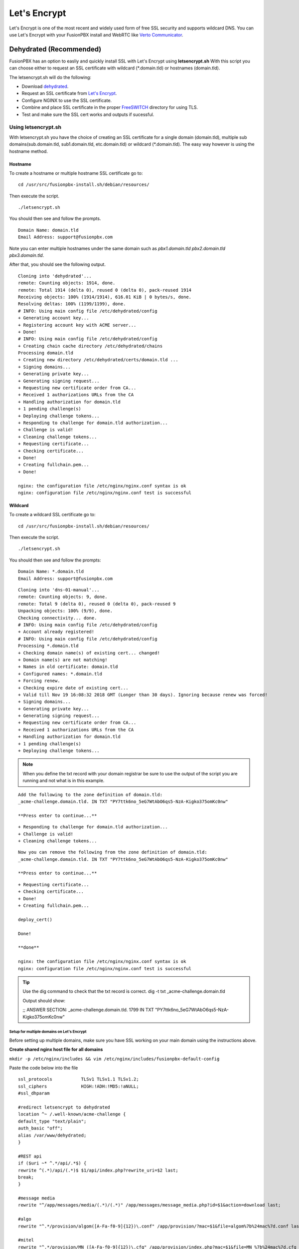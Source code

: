 ***************
Let's Encrypt
***************

Let's Encrypt is one of the most recent and widely used form of free SSL security and supports wildcard DNS.  You can use Let's Encrypt with your FusionPBX install and WebRTC like `Verto Communicator`_.


Dehydrated (Recommended)
^^^^^^^^^^^^^^^^^^^^^^^^^^^^^

FusionPBX has an option to easliy and quickly install SSL with Let's Encrypt using **letsencrypt.sh**  With this script you can choose either to request an SSL certificate with wildcard (*.domain.tld) or hostnames (domain.tld).

The letsencrypt.sh will do the following:

* Download `dehydrated <https://github.com/lukas2511/dehydrated>`_.
* Request an SSL certificate from `Let's Encrypt <https://letsencrypt.com>`_.
* Configure NGINX to use the SSL certificate.
* Combine and place SSL certificate in the proper `FreeSWITCH <https://freeswitch.org/confluence/display/FREESWITCH/FreeSWITCH+Explained>`_ directory for using TLS.
* Test and make sure the SSL cert works and outputs if sucessful.

Using letsencrypt.sh
---------------------

With letsencrypt.sh you have the choice of creating an SSL certificate for a single domain (domain.tld), multiple sub domains(sub.domain.tld, sub1.domain.tld, etc.domain.tld) or wildcard (*.domain.tld).  The easy way however is using the hostname method. 

Hostname
~~~~~~~~~~

To create a hostname or multiple hostname SSL certificate go to:

::

 cd /usr/src/fusionpbx-install.sh/debian/resources/

Then execute the script.

::

 ./letsencrypt.sh
 
 
You should then see and follow the prompts.

::

 Domain Name: domain.tld
 Email Address: support@fusionpbx.com

Note you can enter multiple hostnames under the same domain such as `pbx1.domain.tld pbx2.domain.tld pbx3.domain.tld`.

After that, you should see the following output.

::

 Cloning into 'dehydrated'...
 remote: Counting objects: 1914, done.
 remote: Total 1914 (delta 0), reused 0 (delta 0), pack-reused 1914
 Receiving objects: 100% (1914/1914), 616.01 KiB | 0 bytes/s, done.
 Resolving deltas: 100% (1199/1199), done.
 # INFO: Using main config file /etc/dehydrated/config
 + Generating account key...
 + Registering account key with ACME server...
 + Done!
 # INFO: Using main config file /etc/dehydrated/config
 + Creating chain cache directory /etc/dehydrated/chains
 Processing domain.tld
 + Creating new directory /etc/dehydrated/certs/domain.tld ...
 + Signing domains...
 + Generating private key...
 + Generating signing request...
 + Requesting new certificate order from CA...
 + Received 1 authorizations URLs from the CA
 + Handling authorization for domain.tld
 + 1 pending challenge(s)
 + Deploying challenge tokens...
 + Responding to challenge for domain.tld authorization...
 + Challenge is valid!
 + Cleaning challenge tokens...
 + Requesting certificate...
 + Checking certificate...
 + Done!
 + Creating fullchain.pem...
 + Done!
 
 nginx: the configuration file /etc/nginx/nginx.conf syntax is ok
 nginx: configuration file /etc/nginx/nginx.conf test is successful


Wildcard
~~~~~~~~~~~

To create a wildcard SSL certificate go to:

::

 cd /usr/src/fusionpbx-install.sh/debian/resources/


Then execute the script.

::

 ./letsencrypt.sh

You should then see and follow the prompts:

::

 Domain Name: *.domain.tld
 Email Address: support@fusionpbx.com
 
::

 Cloning into 'dns-01-manual'...
 remote: Counting objects: 9, done.
 remote: Total 9 (delta 0), reused 0 (delta 0), pack-reused 9
 Unpacking objects: 100% (9/9), done.
 Checking connectivity... done.
 # INFO: Using main config file /etc/dehydrated/config
 + Account already registered!
 # INFO: Using main config file /etc/dehydrated/config
 Processing *.domain.tld
 + Checking domain name(s) of existing cert... changed!
 + Domain name(s) are not matching!
 + Names in old certificate: domain.tld
 + Configured names: *.domain.tld
 + Forcing renew.
 + Checking expire date of existing cert...
 + Valid till Nov 19 16:08:32 2018 GMT (Longer than 30 days). Ignoring because renew was forced!
 + Signing domains...
 + Generating private key...
 + Generating signing request...
 + Requesting new certificate order from CA...
 + Received 1 authorizations URLs from the CA
 + Handling authorization for domain.tld
 + 1 pending challenge(s)
 + Deploying challenge tokens...


.. note::

      When you define the txt record with your domain registrar be sure to use the output of the script you are running and not what is in this example.

::

 Add the following to the zone definition of domain.tld:
 _acme-challenge.domain.tld. IN TXT "PY7ttk6no_5eG7WtAbO6qs5-NzA-Kigko375omKc0nw"

 **Press enter to continue...**

::

 + Responding to challenge for domain.tld authorization...
 + Challenge is valid!
 + Cleaning challenge tokens...

::

 Now you can remove the following from the zone definition of domain.tld:
 _acme-challenge.domain.tld. IN TXT "PY7ttk6no_5eG7WtAbO6qs5-NzA-Kigko375omKc0nw"

 **Press enter to continue...**

::

 + Requesting certificate...
 + Checking certificate...
 + Done!
 + Creating fullchain.pem...

 deploy_cert()

 Done!

 **done**

 nginx: the configuration file /etc/nginx/nginx.conf syntax is ok
 nginx: configuration file /etc/nginx/nginx.conf test is successful

.. tip::

       Use the dig command to check that the txt record is correct.  dig -t txt _acme-challenge.domain.tld
       
       Output should show:
       
       ;; ANSWER SECTION:
       _acme-challenge.domain.tld. 1799 IN TXT  "PY7ttk6no_5eG7WtAbO6qs5-NzA-Kigko375omKc0nw"



Setup for multiple domains on Let's Encrypt
===========================================

Before setting up multiple domains, make sure you have SSL working on your main domain using the instructions above.

**Create shared nginx host file for all domains**

``mkdir -p /etc/nginx/includes && vim /etc/nginx/includes/fusionpbx-default-config``
 
Paste the code below into the file

::
 
 ssl_protocols           TLSv1 TLSv1.1 TLSv1.2;
 ssl_ciphers             HIGH:!ADH:!MD5:!aNULL;
 #ssl_dhparam
 
 #redirect letsencrypt to dehydrated
 location ^~ /.well-known/acme-challenge {
 default_type "text/plain";
 auth_basic "off";
 alias /var/www/dehydrated;
 }
 
 #REST api
 if ($uri ~* ^.*/api/.*$) {
 rewrite ^(.*)/api/(.*)$ $1/api/index.php?rewrite_uri=$2 last;
 break;
 }
 
 #message media
 rewrite "^/app/messages/media/(.*)/(.*)" /app/messages/message_media.php?id=$1&action=download last;
 
 #algo
 rewrite "^.*/provision/algom([A-Fa-f0-9]{12})\.conf" /app/provision/?mac=$1&file=algom%7b%24mac%7d.conf last;
 
 #mitel
 rewrite "^.*/provision/MN_([A-Fa-f0-9]{12})\.cfg" /app/provision/index.php?mac=$1&file=MN_%7b%24mac%7d.cfg last;
 rewrite "^.*/provision/MN_Generic.cfg" /app/provision/index.php?mac=08000f000000&file=MN_Generic.cfg last;
 
 #grandstream
 rewrite "^.*/provision/cfg([A-Fa-f0-9]{12})(\.(xml|cfg))?$" /app/provision/?mac=$1;
 rewrite "^.*/provision/pb/([A-Fa-f0-9]{12})/phonebook\.xml$" /app/provision/?mac=$1&file=phonebook.xml;
 #grandstream-wave softphone by ext because Android doesn't pass MAC.
 rewrite "^.*/provision/([0-9]{5})/cfg([A-Fa-f0-9]{12}).xml$" /app/provision/?ext=$1;
 
 #aastra
 rewrite "^.*/provision/aastra.cfg$" /app/provision/?mac=$1&file=aastra.cfg;
 #rewrite "^.*/provision/([A-Fa-f0-9]{12})(\.(cfg))?$" /app/provision/?mac=$1 last;
 
 #yealink
 #rewrite "^.*/provision/(y[0-9]{12})(\.cfg|\.boot)?$" /app/provision/index.php?file=$1$2;
 rewrite "^.*/provision/(y[0-9]{12})(\.cfg)?$" /app/provision/index.php?file=$1.cfg;
 rewrite "^.*/provision/([A-Fa-f0-9]{12})(\.(xml|cfg))?$" /app/provision/index.php?mac=$1 last;
 
 #polycom
 rewrite "^.*/provision/000000000000.cfg$" "/app/provision/?mac=$1&file={%24mac}.cfg";
 #rewrite "^.*/provision/sip_330(\.(ld))$" /includes/firmware/sip_330.$2;
 rewrite "^.*/provision/features.cfg$" /app/provision/?mac=$1&file=features.cfg;
 rewrite "^.*/provision/([A-Fa-f0-9]{12})-sip.cfg$" /app/provision/?mac=$1&file=sip.cfg;
 rewrite "^.*/provision/([A-Fa-f0-9]{12})-phone.cfg$" /app/provision/?mac=$1;
 rewrite "^.*/provision/([A-Fa-f0-9]{12})-registration.cfg$" "/app/provision/?mac=$1&file={%24mac}-registration.cfg";
 rewrite "^.*/provision/([A-Fa-f0-9]{12})-directory.xml$" "/app/provision/?mac=$1&file={%24mac}-directory.xml";
 
 #cisco
 rewrite "^.*/provision/file/(.*\.(xml|cfg))" /app/provision/?file=$1 last;
 
 #Escene
 rewrite "^.*/provision/([0-9]{1,11})_Extern.xml$"       "/app/provision/?ext=$1&file={%24mac}_extern.xml" last;
 rewrite "^.*/provision/([0-9]{1,11})_Phonebook.xml$"    "/app/provision/?ext=$1&file={%24mac}_phonebook.xml" last;
 
 #Vtech
 rewrite "^.*/provision/VCS754_([A-Fa-f0-9]{12})\.cfg$" /app/provision/?mac=$1;
 rewrite "^.*/provision/pb([A-Fa-f0-9-]{12,17})/directory\.xml$" /app/provision/?mac=$1&file=directory.xml;
 
 access_log /var/log/nginx/access.log;
 error_log /var/log/nginx/error.log;
 
 client_max_body_size 80M;
 client_body_buffer_size 128k;
 
 location / {
 root /var/www/fusionpbx;
 index index.php;
 }
 
 location ~ \.php$ {
 fastcgi_pass unix:/var/run/php/php7.4-fpm.sock;
 #fastcgi_pass 127.0.0.1:9000;
 fastcgi_index index.php;
 include fastcgi_params;
 fastcgi_param   SCRIPT_FILENAME /var/www/fusionpbx$fastcgi_script_name;
 }
 
 # Allow the upgrade routines to run longer than normal
 location = /core/upgrade/index.php {
 fastcgi_pass unix:/var/run/php/php7.4-fpm.sock;
 #fastcgi_pass 127.0.0.1:9000;
 fastcgi_index index.php;
 include fastcgi_params;
 fastcgi_param   SCRIPT_FILENAME /var/www/fusionpbx$fastcgi_script_name;
 fastcgi_read_timeout 15m;
 }
 
 # Disable viewing .htaccess & .htpassword & .db & .git
 location ~ .htaccess {
 deny all;
 }
 location ~ .htpassword {
 deny all;
 }
 location ~^.+.(db)$ {
 deny all;
 }
 location ~ /.git/ {
 deny all;
 }


**Create a file to contain config for additional domains**

``touch /etc/nginx/includes/fusionpbx-domains``


**Make default file read configs for additional domains**

``echo "include /etc/nginx/includes/fusionpbx-domains;" >> /etc/nginx/sites-available/fusionpbx``


By now you are all set to start using SSL on multiple domains for your FusionPBX installation.


**Follow the steps below everytime your add a new domain**

Add the new domain to a new line at the bottom of

``vim /etc/dehydrated/domains.txt``


Obtain the cert from Let's Encrypt using Dehydrated

``dehydrated -c``


**Set cert to auto renew with other domains**

``vim /etc/crontab``
 
 
Add the following lines at the bottom of the crontab file

::

 0 1 * * 0  root  /usr/local/sbin/dehydrated -c
 5 1 * * 0  root  systemctl reload nginx


Finally add your new domain to be loaded

``vim /etc/nginx/includes/fusionpbx-domains``


Paste the below at the very end of the file (again replace example.com with your domain)

::

 server {
         listen 443 ssl;
         server_name example.com;
         ssl_certificate /etc/dehydrated/certs/example.com/fullchain.pem;
         ssl_certificate_key /etc/dehydrated/certs/example.com/privkey.pem;

         include /etc/nginx/includes/fusionpbx-default-config;
 }
 
 
Test your new NGINX config

``nginx -t``

You're all set! Restart nginx for changes to take effect

 ``systemctl nginx restart``


.. _link: https://www.nginx.com/blog/free-certificates-lets-encrypt-and-nginx
.. _Verto Communicator: https://freeswitch.org/confluence/display/FREESWITCH/Verto+Communicator



